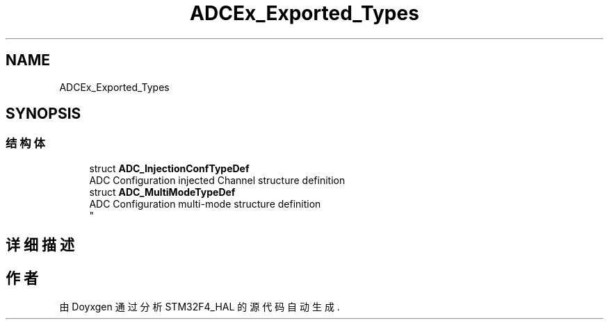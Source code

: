 .TH "ADCEx_Exported_Types" 3 "2020年 八月 7日 星期五" "Version 1.24.0" "STM32F4_HAL" \" -*- nroff -*-
.ad l
.nh
.SH NAME
ADCEx_Exported_Types
.SH SYNOPSIS
.br
.PP
.SS "结构体"

.in +1c
.ti -1c
.RI "struct \fBADC_InjectionConfTypeDef\fP"
.br
.RI "ADC Configuration injected Channel structure definition "
.ti -1c
.RI "struct \fBADC_MultiModeTypeDef\fP"
.br
.RI "ADC Configuration multi-mode structure definition 
.br
 "
.in -1c
.SH "详细描述"
.PP 

.SH "作者"
.PP 
由 Doyxgen 通过分析 STM32F4_HAL 的 源代码自动生成\&.

